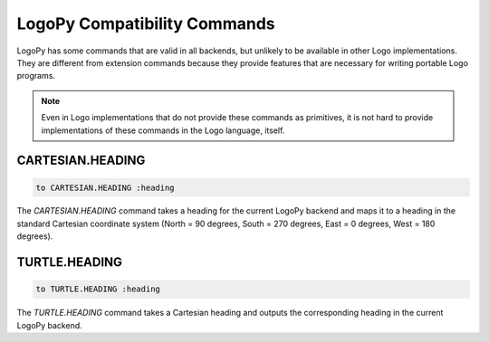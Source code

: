 
LogoPy Compatibility Commands
=============================

LogoPy has some commands that are valid in all backends, but unlikely
to be available in other Logo implementations.  They are different from
extension commands because they provide features that are necessary for
writing portable Logo programs.

.. note::

    Even in Logo implementations that do not provide these commands as
    primitives, it is not hard to provide implementations of these
    commands in the Logo language, itself.


CARTESIAN.HEADING
-----------------

.. code::

    to CARTESIAN.HEADING :heading

The *CARTESIAN.HEADING* command takes a heading for the current LogoPy backend
and maps it to a heading in the standard Cartesian coordinate system 
(North = 90 degrees, South = 270 degrees, East = 0 degrees, West = 180 degrees).

TURTLE.HEADING
--------------

.. code::

    to TURTLE.HEADING :heading

The *TURTLE.HEADING* command takes a Cartesian heading and outputs the corresponding
heading in the current LogoPy backend.

